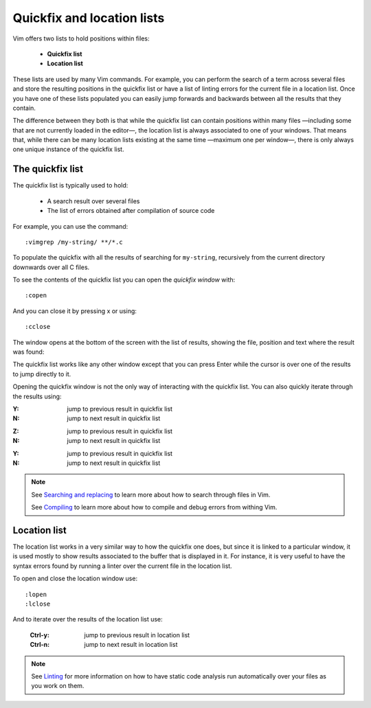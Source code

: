 
.. role:: key
.. default-role:: key

Quickfix and location lists
===========================

.. image:: /static/img/screenshots/quickfix-full.png
    :class: screenshot
    :target: /static/img/screenshots/quickfix-full.png

Vim offers two lists to hold positions within files:

    * **Quickfix list**

    * **Location list**

These lists are used by many Vim commands. For example, you can perform the
search of a term across several files and store the resulting positions in the
quickfix list or have a list of linting errors for the current file in a
location list. Once you have one of these lists populated you can easily jump
forwards and backwards between all the results that they contain.

The difference between they both is that while the quickfix list can contain
positions within many files —including some that are not currently loaded in the
editor—, the location list is always associated to one of your windows. That
means that, while there can be many location lists existing at the same time
—maximum one per window—, there is only always one unique instance of the
quickfix list.

The quickfix list
-----------------

The quickfix list is typically used to hold:

    * A search result over several files

    * The list of errors obtained after compilation of source code

For example, you can use the command::

    :vimgrep /my-string/ **/*.c

To populate the quickfix with all the results of searching for ``my-string``,
recursively from the current directory downwards over all C files.

To see the contents of the quickfix list you can open the *quickfix window*
with::

    :copen

And you can close it by pressing `x` or using::

    :cclose

The window opens at the bottom of the screen with the list of results, showing
the file, position and text where the result was found:

.. image:: /static/img/screenshots/quickfix.png
    :class: screenshot
    :target: /static/img/screenshots/quickfix.png

The quickfix list works like any other window except that you can press `Enter`
while the cursor is over one of the results to jump directly to it.

Opening the quickfix window is not the only way of interacting with the quickfix
list. You can also quickly iterate through the results using:

.. container:: tabs key-summary

    .. container:: tab qwerty 

        :`Y`: jump to previous result in quickfix list

        :`N`: jump to next result in quickfix list

    .. container:: tab qwertz

        :`Z`: jump to previous result in quickfix list

        :`N`: jump to next result in quickfix list

    .. container:: tab azerty

        :`Y`: jump to previous result in quickfix list

        :`N`: jump to next result in quickfix list

.. Note::

    See `Searching and replacing </docs/search.html>`_ to learn more about how
    to search through files in Vim.

    See `Compiling </docs/compiling.html>`_ to learn more about how
    to compile and debug errors from withing Vim.


Location list
-------------

The location list works in a very similar way to how the quickfix one does, but
since it is linked to a particular window, it is used mostly to show results
associated to the buffer that is displayed in it. For instance, it is very
useful to have the syntax errors found by running a linter over the current file
in the location list.

To open and close the location window use::

    :lopen
    :lclose

And to iterate over the results of the location list use:

    :`Ctrl-y`: jump to previous result in location list

    :`Ctrl-n`: jump to next result in location list

.. Note::

    See `Linting </docs/linting.html>`_ for more information on how to have
    static code analysis run automatically over your files as you work on them.

